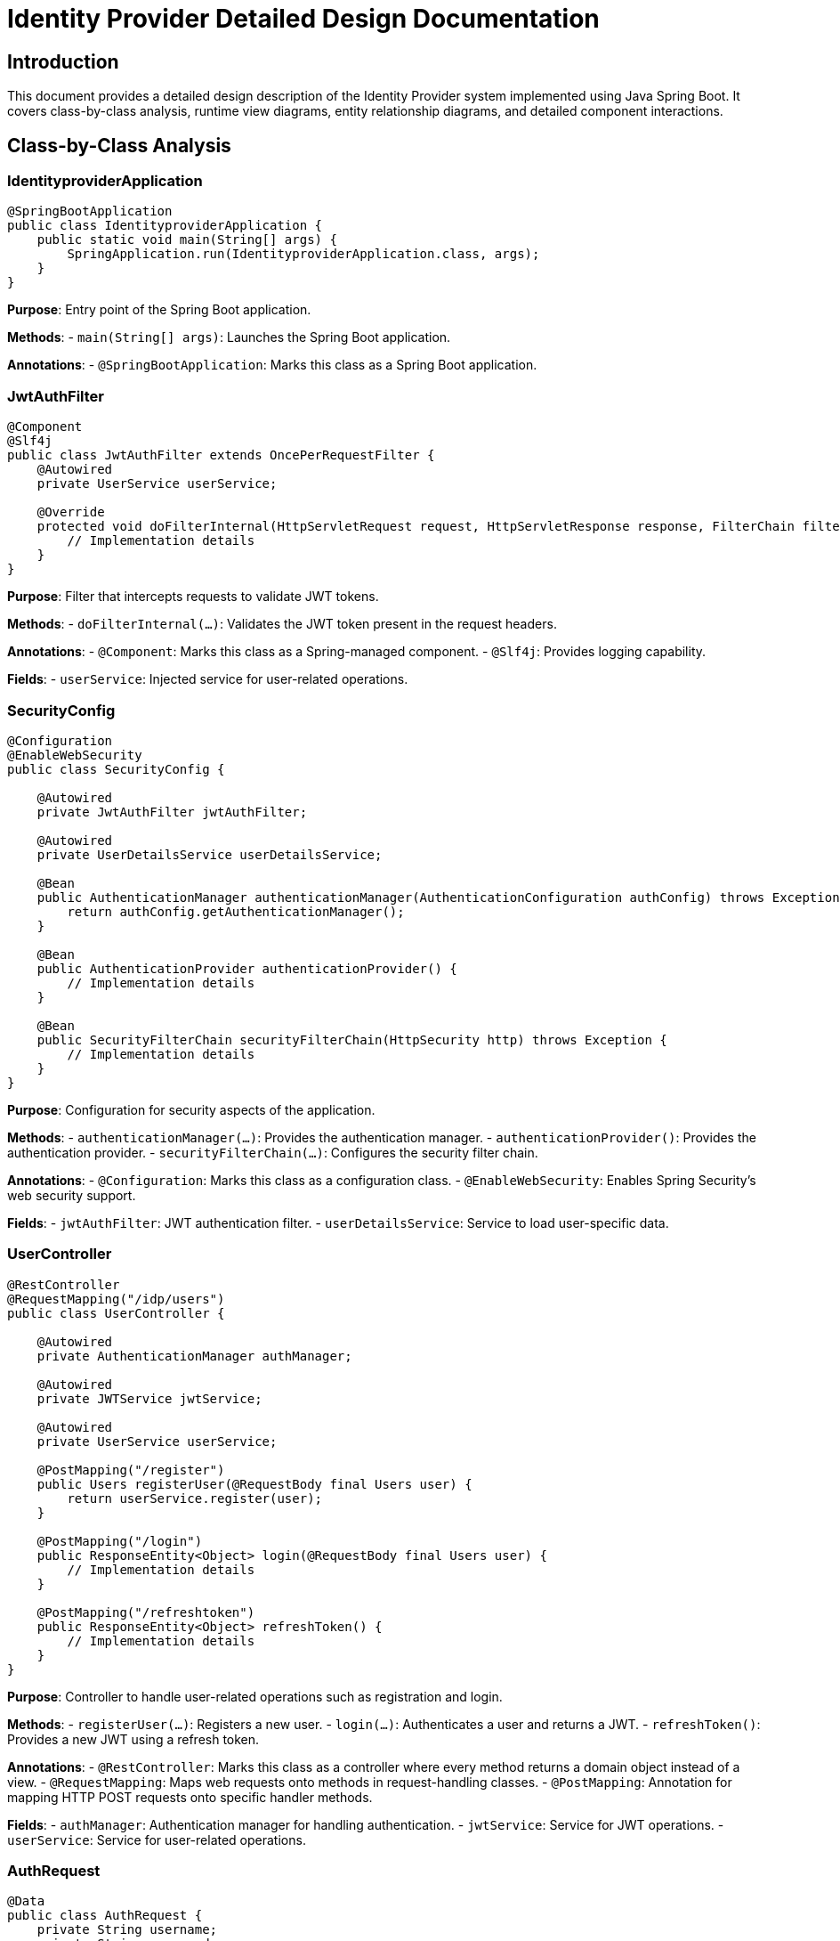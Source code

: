 = Identity Provider Detailed Design Documentation

== Introduction

This document provides a detailed design description of the Identity Provider system implemented using Java Spring Boot. It covers class-by-class analysis, runtime view diagrams, entity relationship diagrams, and detailed component interactions.

== Class-by-Class Analysis

=== IdentityproviderApplication

[source,java]
----
@SpringBootApplication
public class IdentityproviderApplication {
    public static void main(String[] args) {
        SpringApplication.run(IdentityproviderApplication.class, args);
    }
}
----

*Purpose*: Entry point of the Spring Boot application.

*Methods*:
- `main(String[] args)`: Launches the Spring Boot application.

*Annotations*:
- `@SpringBootApplication`: Marks this class as a Spring Boot application.

=== JwtAuthFilter

[source,java]
----
@Component
@Slf4j
public class JwtAuthFilter extends OncePerRequestFilter {
    @Autowired
    private UserService userService;

    @Override
    protected void doFilterInternal(HttpServletRequest request, HttpServletResponse response, FilterChain filterChain) throws ServletException, IOException {
        // Implementation details
    }
}
----

*Purpose*: Filter that intercepts requests to validate JWT tokens.

*Methods*:
- `doFilterInternal(...)`: Validates the JWT token present in the request headers.

*Annotations*:
- `@Component`: Marks this class as a Spring-managed component.
- `@Slf4j`: Provides logging capability.

*Fields*:
- `userService`: Injected service for user-related operations.

=== SecurityConfig

[source,java]
----
@Configuration
@EnableWebSecurity
public class SecurityConfig {

    @Autowired
    private JwtAuthFilter jwtAuthFilter;

    @Autowired
    private UserDetailsService userDetailsService;

    @Bean
    public AuthenticationManager authenticationManager(AuthenticationConfiguration authConfig) throws Exception {
        return authConfig.getAuthenticationManager();
    }

    @Bean
    public AuthenticationProvider authenticationProvider() {
        // Implementation details
    }

    @Bean
    public SecurityFilterChain securityFilterChain(HttpSecurity http) throws Exception {
        // Implementation details
    }
}
----

*Purpose*: Configuration for security aspects of the application.

*Methods*:
- `authenticationManager(...)`: Provides the authentication manager.
- `authenticationProvider()`: Provides the authentication provider.
- `securityFilterChain(...)`: Configures the security filter chain.

*Annotations*:
- `@Configuration`: Marks this class as a configuration class.
- `@EnableWebSecurity`: Enables Spring Security's web security support.

*Fields*:
- `jwtAuthFilter`: JWT authentication filter.
- `userDetailsService`: Service to load user-specific data.

=== UserController

[source,java]
----
@RestController
@RequestMapping("/idp/users")
public class UserController {

    @Autowired
    private AuthenticationManager authManager;

    @Autowired
    private JWTService jwtService;

    @Autowired
    private UserService userService;

    @PostMapping("/register")
    public Users registerUser(@RequestBody final Users user) {
        return userService.register(user);
    }

    @PostMapping("/login")
    public ResponseEntity<Object> login(@RequestBody final Users user) {
        // Implementation details
    }

    @PostMapping("/refreshtoken")
    public ResponseEntity<Object> refreshToken() {
        // Implementation details
    }
}
----

*Purpose*: Controller to handle user-related operations such as registration and login.

*Methods*:
- `registerUser(...)`: Registers a new user.
- `login(...)`: Authenticates a user and returns a JWT.
- `refreshToken()`: Provides a new JWT using a refresh token.

*Annotations*:
- `@RestController`: Marks this class as a controller where every method returns a domain object instead of a view.
- `@RequestMapping`: Maps web requests onto methods in request-handling classes.
- `@PostMapping`: Annotation for mapping HTTP POST requests onto specific handler methods.

*Fields*:
- `authManager`: Authentication manager for handling authentication.
- `jwtService`: Service for JWT operations.
- `userService`: Service for user-related operations.

=== AuthRequest

[source,java]
----
@Data
public class AuthRequest {
    private String username;
    private String password;
}
----

*Purpose*: Data transfer object for authentication requests.

*Annotations*:
- `@Data`: Lombok annotation to create getters, setters, `toString`, `equals`, and `hashCode` methods.

*Fields*:
- `username`: Username of the user.
- `password`: Password of the user.

=== AuthResponse

[source,java]
----
public class AuthResponse {
    private String jwt;
}
----

*Purpose*: Data transfer object for authentication responses.

*Fields*:
- `jwt`: JWT token issued upon successful authentication.

=== UserPrincipal

[source,java]
----
public class UserPrincipal implements UserDetails {
    private final Users user;

    @Override
    public Collection<? extends GrantedAuthority> getAuthorities() {
        // Implementation details
    }

    @Override
    public String getPassword() {
        return user.getPasswordHash();
    }

    @Override
    public String getUsername() {
        return user.getUsername();
    }

    @Override
    public boolean isAccountNonExpired() {
        return true;
    }

    @Override
    public boolean isAccountNonLocked() {
        return true;
    }

    @Override
    public boolean isCredentialsNonExpired() {
        return true;
    }

    @Override
    public boolean isEnabled() {
        return true;
    }
}
----

*Purpose*: Principal object representing a user.

*Methods*:
- `getAuthorities()`: Returns the authorities granted to the user.
- `getPassword()`: Returns the password used to authenticate the user.
- `getUsername()`: Returns the username used to authenticate the user.
- `isAccountNonExpired()`, `isAccountNonLocked()`, `isCredentialsNonExpired()`, `isEnabled()`: Returns the user's account status.

*Annotations*:
- `@Override`: Indicates that a method declaration is intended to override a method declaration in a supertype.

*Fields*:
- `user`: User entity associated with this principal.

=== Client

[source,java]
----
@Entity
@Table(name = "clients")
@Getter
@Setter
public class Client {
    @Id
    @GeneratedValue(strategy = GenerationType.IDENTITY)
    private Long id;

    @Column(nullable = false)
    private String clientName;

    @Column(nullable = false)
    private String clientSecret;

    @Column(nullable = false)
    private String redirectUri;
}
----

*Purpose*: Entity representing an OAuth client.

*Annotations*:
- `@Entity`: Specifies that the class is an entity.
- `@Table`: Specifies the primary table for the annotated entity.
- `@Getter`, `@Setter`: Lombok annotations to generate getters and setters.

*Fields*:
- `id`: Primary key of the client.
- `clientName`: Name of the client.
- `clientSecret`: Secret used for client authentication.
- `redirectUri`: URI to redirect after authentication.

=== Role

[source,java]
----
@Entity
@Table(name = "roles")
public class Role {
    @Id
    @GeneratedValue(strategy = GenerationType.IDENTITY)
    private Long id;

    @Column(nullable = false)
    private String name;

    @ManyToMany(mappedBy = "roles")
    private Set<User> users;

    public Long getId() {
        return id;
    }

    public void setId(Long id) {
        this.id = id;
    }

    public String getName() {
        return name;
    }

    public void setName(String name) {
        this.name = name;
    }

    public Set<User> getUsers() {
        return users;
    }

    public void setUsers(Set<User> users) {
        this.users = users;
    }
}
----

*Purpose*: Entity representing a user role.

*Methods*:
- `getId()`, `setId(...)`, `getName()`, `setName(...)`, `getUsers()`, `setUsers(...)`: Getters and setters for the properties.

*Annotations*:
- `@Entity`: Specifies that the class is an entity.
- `@Table`: Specifies the primary table for the annotated entity.
- `@ManyToMany`: Defines a many-to-many relationship between the entities.

*Fields*:
- `id`: Primary key of the role.
- `name`: Name of the role.
- `users`: Users associated with this role.

=== Token

[source,java]
----
@Entity
@Table(name = "tokens")
@Getter
@Setter
public class Token {
    @Id
    @GeneratedValue(strategy = GenerationType.IDENTITY)
    private Long id;

    @Column(nullable = false)
    private String accessToken;

    @Column(nullable = false)
    private String refreshToken;

    @ManyToOne
    @JoinColumn(name = "user_id", nullable = false)
    private User user;

    @ManyToOne
    @JoinColumn(name = "client_id", nullable = false)
    private Client client;
}
----

*Purpose*: Entity representing an OAuth token.

*Annotations*:
- `@Entity`: Specifies that the class is an entity.
- `@Table`: Specifies the primary table for the annotated entity.
- `@Getter`, `@Setter`: Lombok annotations to generate getters and setters.
- `@ManyToOne`: Defines a many-to-one relationship between the entities.
- `@JoinColumn`: Specifies a column for joining an entity association.

*Fields*:
- `id`: Primary key of the token.
- `accessToken`: Access token issued to the client.
- `refreshToken`: Refresh token issued to the client.
- `user`: User associated with this token.
- `client`: Client associated with this token.

=== User

[source,java]
----
@Entity
@Table(name = "users")
@Data
public class User {
    @Id
    @GeneratedValue(strategy = GenerationType.IDENTITY)
    private Long id;

    @Column(nullable = false, unique = true)
    private String username;

    @Column(nullable = false)
    private String email;

    @Column(nullable = false)
    private String passwordHash;

    @ManyToMany
    @JoinTable(
        name = "user_roles",
        joinColumns = @JoinColumn(name = "user_id"),
        inverseJoinColumns = @JoinColumn(name = "role_id")
    )
    private Set<Role> roles;
}
----

*Purpose*: Entity representing a user.

*Annotations*:
- `@Entity`: Specifies that the class is an entity.
- `@Table`: Specifies the primary table for the annotated entity.
- `@Data`: Lombok annotation to create getters, setters, `toString`, `equals`, and `hashCode` methods.
- `@ManyToMany`: Defines a many-to-many relationship between the entities.
- `@JoinTable`: Specifies the join table for a many-to-many relationship.

*Fields*:
- `id`: Primary key of the user.
- `username`: Username of the user.
- `email`: Email address of the user.
- `passwordHash`: Hashed password of the user.
- `roles`: Roles assigned to the user.

=== UserRepository

[source,java]
----
@Repository
public interface UserRepository extends JpaRepository<User, Long> {
}
----

*Purpose*: Repository interface for user entity.

*Annotations*:
- `@Repository`: Marks the interface as a Spring Data repository.

=== AuditService

[source,java]
----
@Service
public class AuditService {
    public void logEvent(String event) {
        // Implementation details
    }
}
----

*Purpose*: Service for logging audit events.

*Methods*:
- `logEvent(String event)`: Logs an audit event.

*Annotations*:
- `@Service`: Marks this class as a Spring-managed service.

=== EmailService

[source,java]
----
@Service
public class EmailService {
    @Autowired
    private final NotificationService notificationService;

    public void sendWelcomeEmail(String to) {
        // Implementation details
    }
}
----

*Purpose*: Service for sending emails.

*Methods*:
- `sendWelcomeEmail(String to)`: Sends a welcome email to the specified address.

*Annotations*:
- `@Service`: Marks this class as a Spring-managed service.

*Fields*:
- `notificationService`: Service for sending notifications.

=== JWTService

[source,java]
----
@Service
@Slf4j
public class JWTService {
    @Autowired
    private final AuditService auditService;

    @Autowired
    private final TokenBlacklistService tokenBlacklistService;

    private final Key secretKey;

    public String extractUsername(String token) {
        // Implementation details
    }

    public String generateToken(final String username) {
        // Implementation details
    }

    public boolean validateToken(String token) {
        // Implementation details
    }

    public void invalidateToken(String token) {
        tokenBlacklistService.blacklistToken(token);
    }
}
----

*Purpose*: Service for handling JWT operations.

*Methods*:
- `extractUsername(String token)`: Extracts the username from the token.
- `generateToken(String username)`: Generates a new token for the specified username.
- `validateToken(String token)`: Validates the specified token.
- `invalidateToken(String token)`: Invalidates the specified token.

*Annotations*:
- `@Service`: Marks this class as a Spring-managed service.
- `@Slf4j`: Provides logging capability.

*Fields*:
- `auditService`: Service for logging audit events.
- `tokenBlacklistService`: Service for blacklisting tokens.
- `secretKey`: Key used for signing tokens.

=== NotificationService

[source,java]
----
@Service
public class NotificationService {
    public void notifyUser(String user, String message) {
        // Implementation details
    }
}
----

*Purpose*: Service for sending notifications to users.

*Methods*:
- `notifyUser(String user, String message)`: Sends a notification to the specified user.

*Annotations*:
- `@Service`: Marks this class as a Spring-managed service.

=== TokenBlacklistService

[source,java]
----
@Service
public class TokenBlacklistService {
    public void blacklistToken(String token) {
        // Implementation details
    }
}
----

*Purpose*: Service for blacklisting tokens.

*Methods*:
- `blacklistToken(String token)`: Adds the specified token to the blacklist.

*Annotations*:
- `@Service`: Marks this class as a Spring-managed service.

=== UserService

[source,java]
----
@Service
public class UserService implements UserDetailsService {
    @Autowired
    private AuditService auditService;

    @Autowired
    private EmailService emailService;

    @Autowired
    private BCryptPasswordEncoder encoder;

    @Autowired
    private UserRepository userRepository;

    @Override
    public UserDetails loadUserByUsername(final String username) throws UsernameNotFoundException {
        // Implementation details
    }

    public Users register(final Users user) {
        // Implementation details
    }
}
----

*Purpose*: Service for user-related operations.

*Methods*:
- `loadUserByUsername(String username)`: Loads user details by username.
- `register(Users user)`: Registers a new user.

*Annotations*:
- `@Service`: Marks this class as a Spring-managed service.
- `@Override`: Indicates that a method declaration is intended to override a method declaration in a supertype.

*Fields*:
- `auditService`: Service for logging audit events.
- `emailService`: Service for sending emails.
- `encoder`: Password encoder for hashing passwords.
- `userRepository`: Repository for accessing user data.

=== IdentityproviderApplicationTests

[source,java]
----
@SpringBootTest
public class IdentityproviderApplicationTests {

    @Test
    public void contextLoads() {
    }
}
----

*Purpose*: Test class for the Spring Boot application.

*Methods*:
- `contextLoads()`: Test method to ensure the Spring context loads properly.

*Annotations*:
- `@SpringBootTest`: Marks the class as a Spring Boot test class.
- `@Test`: Marks the method as a test method.

== Runtime View Diagrams

=== User Registration Flow

[source,plantuml]
----
@startuml
actor User
participant UserController
participant UserService
participant UserRepository
participant EmailService
participant AuditService

User -> UserController : register(user)
UserController -> UserService : register(user)
UserService -> UserRepository : save(user)
UserRepository -> UserService : userSaved
UserService -> EmailService : sendWelcomeEmail(user.email)
EmailService -> UserService : emailSent
UserService -> AuditService : logEvent("User registered")
AuditService -> UserService : eventLogged
UserService -> UserController : user
UserController -> User : user
@enduml
----

=== Authentication/Login Flow

[source,plantuml]
----
@startuml
actor User
participant UserController
participant UserService
participant JWTService
participant AuditService

User -> UserController : login(authRequest)
UserController -> UserService : loadUserByUsername(authRequest.username)
UserService -> UserController : userDetails
UserController -> JWTService : generateToken(userDetails.username)
JWTService -> UserController : token
UserController -> AuditService : logEvent("User logged in")
AuditService -> UserController : eventLogged
UserController -> User : token
@enduml
----

=== JWT Token Validation Flow

[source,plantuml]
----
@startuml
actor User
participant JwtAuthFilter
participant JWTService
participant AuditService

User -> JwtAuthFilter : request(resource)
JwtAuthFilter -> JWTService : validateToken(token)
JWTService -> JwtAuthFilter : isValid
alt isValid
    JwtAuthFilter -> User : proceed
else not isValid
    JwtAuthFilter -> AuditService : logEvent("Invalid token attempt")
    AuditService -> JwtAuthFilter : eventLogged
    JwtAuthFilter -> User : unauthorized
end
@enduml
----

=== Exception Handling Flow

[source,plantuml]
----
@startuml
actor User
participant UserController
participant UserService
participant EmailService
participant AuditService

User -> UserController : action()
alt success
    UserController -> UserService : performAction()
    UserService -> UserController : result
    UserController -> User : result
else exception
    UserController -> AuditService : logEvent("Exception occurred")
    AuditService -> UserController : eventLogged
    UserController -> User : errorResponse
end
@enduml
----

== Entity Relationship Diagram

[source,plantuml]
----
@startuml
entity User {
    * id : Long
    * username : String
    * email : String
    * passwordHash : String
    --
    * roles : Set<Role>
}

entity Role {
    * id : Long
    * name : String
    --
    * users : Set<User>
}

entity Client {
    * id : Long
    * clientName : String
    * clientSecret : String
    * redirectUri : String
}

entity Token {
    * id : Long
    * accessToken : String
    * refreshToken : String
    --
    * user : User
    * client : Client
}

User "1" -- "many" Role : has >
Role "many" -- "1" User : belongs to <
User "1" -- "many" Token : has >
Token "many" -- "1" User : belongs to <
Client "1" -- "many" Token : has >
Token "many" -- "1" Client : belongs to <
@enduml
----

*User*: Represents a user in the system. Each user has a unique username and email. Users are associated with roles and tokens.

*Role*: Represents a role in the system. Each role has a unique name and is associated with multiple users.

*Client*: Represents an OAuth client. Each client has a unique client name and secret. Clients are associated with tokens.

*Token